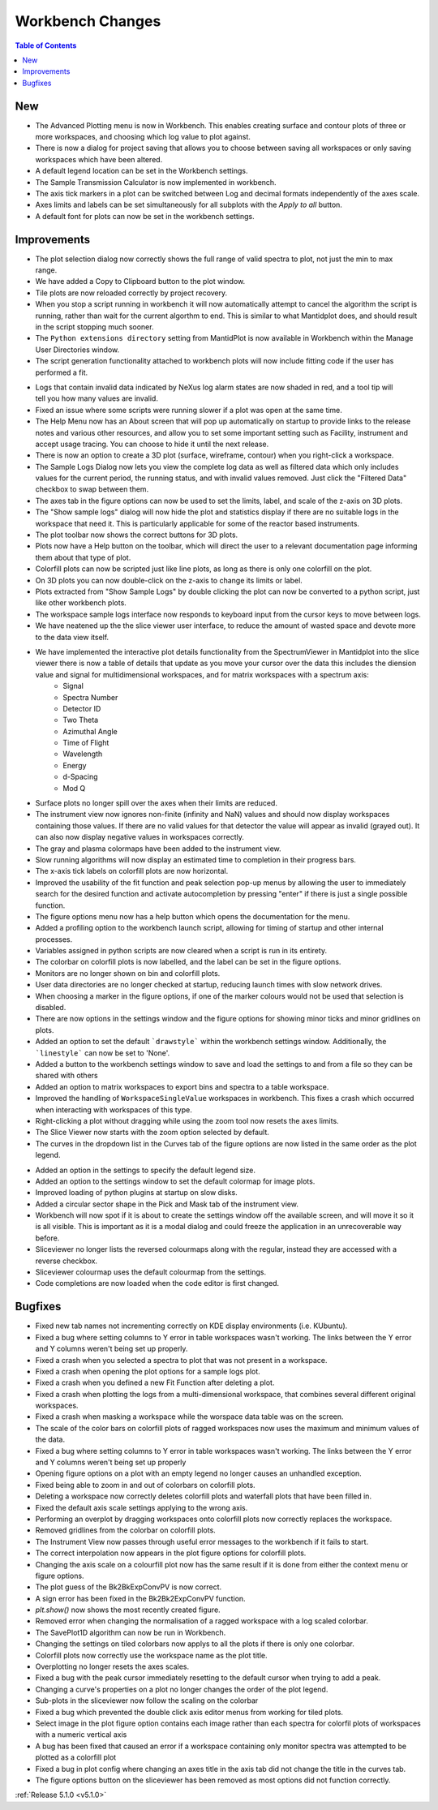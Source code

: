 =================
Workbench Changes
=================

.. contents:: Table of Contents
   :local:

New
###

- The Advanced Plotting menu is now in Workbench. This enables creating surface and contour plots of three or more workspaces, and choosing which log value to plot against.
- There is now a dialog for project saving that allows you to choose between saving all workspaces or only saving workspaces which have been altered.
- A default legend location can be set in the Workbench settings.
- The Sample Transmission Calculator is now implemented in workbench.
- The axis tick markers in a plot can be switched between Log and decimal formats independently of the axes scale.
- Axes limits and labels can be set simultaneously for all subplots with the `Apply to all` button.
- A default font for plots can now be set in the workbench settings.

Improvements
############

.. figure:: ../../images/Plot1DSelectionDialog5-1.png
   :align: right

- The plot selection dialog now correctly shows the full range of valid spectra to plot, not just the min to max range.
- We have added a Copy to Clipboard button to the plot window.
- Tile plots are now reloaded correctly by project recovery.
- When you stop a script running in workbench it will now automatically attempt to cancel the algorithm the script is running, rather than wait for the current algorthm to end.
  This is similar to what Mantidplot does, and should result in the script stopping much sooner.
- The ``Python extensions directory`` setting from MantidPlot is now available in Workbench within the Manage User Directories window.
- The script generation functionality attached to workbench plots will now include fitting code if the user has performed a fit.

.. figure:: ../../images/wb_invalid_log_shading.png
   :align: right

- Logs that contain invalid data indicated by NeXus log alarm states are now shaded in red, and a tool tip will tell you how many values are invalid.
- Fixed an issue where some scripts were running slower if a  plot was open at the same time.
- The Help Menu now has an About screen that will pop up automatically on startup to provide links to the release notes and various other resources, and allow you to set some important setting such as Facility, instrument and accept usage tracing.
  You can choose to hide it until the next release.
- There is now an option to create a 3D plot (surface, wireframe, contour) when you right-click a workspace.
- The Sample Logs Dialog now lets you view the complete log data as well as filtered data which only includes values for the current period, the running status, and with invalid values removed.  Just click the "Filtered Data" checkbox to swap between them.
- The axes tab in the figure options can now be used to set the limits, label, and scale of the z-axis on 3D plots.
- The "Show sample logs" dialog will now hide the plot and statistics display if there are no suitable logs in the workspace that need it.  This is particularly applicable for some of the reactor based instruments.
- The plot toolbar now shows the correct buttons for 3D plots.
- Plots now have a Help button on the toolbar, which will direct the user to a relevant documentation page informing them about that type of plot.
- Colorfill plots can now be scripted just like line plots, as long as there is only one colorfill on the plot.
- On 3D plots you can now double-click on the z-axis to change its limits or label.
- Plots extracted from "Show Sample Logs" by double clicking the plot can now be converted to a python script, just like other workbench plots.
- The workspace sample logs interface now responds to keyboard input from the cursor keys to move between logs.
- We have neatened up the the slice viewer user interface, to reduce the amount of wasted space and devote more to the data view itself.
- We have implemented the interactive  plot details functionality from the SpectrumViewer in Mantidplot into the slice viewer there is now a table of details that update as you move your cursor over the data this includes the diension value and signal for multidimensional workspaces, and for matrix workspaces with a spectrum axis:
   - Signal
   - Spectra Number
   - Detector ID
   - Two Theta
   - Azimuthal Angle
   - Time of Flight
   - Wavelength
   - Energy
   - d-Spacing
   - Mod Q
- Surface plots no longer spill over the axes when their limits are reduced.
- The instrument view now ignores non-finite (infinity and NaN) values and should now display workspaces containing those values.
  If there are no valid values for that detector the value will appear as invalid (grayed out).
  It can also now display negative values in workspaces correctly.
- The gray and plasma colormaps have been added to the instrument view.
- Slow running algorithms will now display an estimated time to completion in their progress bars.
- The x-axis tick labels on colorfill plots are now horizontal.
- Improved the usability of the fit function and peak selection pop-up menus by allowing the user to immediately search for the desired function and activate autocompletion by pressing "enter" if there is just a single possible function.
- The figure options menu now has a help button which opens the documentation for the menu.
- Added a profiling option to the workbench launch script, allowing for timing of startup and other internal processes.
- Variables assigned in python scripts are now cleared when a script is run in its entirety.
- The colorbar on colorfill plots is now labelled, and the label can be set in the figure options.
- Monitors are no longer shown on bin and colorfill plots.
- User data directories are no longer checked at startup, reducing launch times with slow network drives.
- When choosing a marker in the figure options, if one of the marker colours would not be used that selection is disabled.
- There are now options in the settings window and the figure options for showing minor ticks and minor gridlines on plots.
- Added an option to set the default ```drawstyle``` within the workbench settings window. Additionally, the ```linestyle``` can now be set to 'None'.
- Added a button to the workbench settings window to save and load the settings to and from a file so they can be shared with others
- Added an option to matrix workspaces to export bins and spectra to a table workspace.
- Improved the handling of ``WorkspaceSingleValue`` workspaces in workbench. This fixes a crash which occurred when interacting with workspaces of this type.
- Right-clicking a plot without dragging while using the zoom tool now resets the axes limits.
- The Slice Viewer now starts with the zoom option selected by default.
- The curves in the dropdown list in the Curves tab of the figure options are now listed in the same order as the plot legend.

.. figure:: ../../images/instrument_view_sector.png
   :align: right
   :width: 400px

- Added an option in the settings to specify the default legend size.
- Added an option to the settings window to set the default colormap for image plots.
- Improved loading of python plugins at startup on slow disks.
- Added a circular sector shape in the Pick and Mask tab of the instrument view.
- Workbench will now spot if it is about to create the settings window off the available screen, and will move it so it is all visible. This is important as it is a modal dialog and could freeze the application in an unrecoverable way before.
- Sliceviewer no longer lists the reversed colourmaps along with the regular, instead they are accessed with a reverse checkbox.
- Sliceviewer colourmap uses the default colourmap from the settings.
- Code completions are now loaded when the code editor is first changed.

Bugfixes
########

- Fixed new tab names not incrementing correctly on KDE display environments (i.e. KUbuntu).
- Fixed a bug where setting columns to Y error in table workspaces wasn't working. The links between the Y error and Y columns weren't being set up properly.
- Fixed a crash when you selected a spectra to plot that was not present in a workspace.
- Fixed a crash when opening the plot options for a sample logs plot.
- Fixed a crash when you defined a new Fit Function after deleting a plot.
- Fixed a crash when plotting the logs from a multi-dimensional workspace, that combines several different original workspaces.
- Fixed a crash when masking a workspace while the worspace data table was on the screen.
- The scale of the color bars on colorfill plots of ragged workspaces now uses the maximum and minimum values of the data.
- Fixed a bug where setting columns to Y error in table workspaces wasn't working. The links between the Y error and Y columns weren't being set up properly
- Opening figure options on a plot with an empty legend no longer causes an unhandled exception.
- Fixed being able to zoom in and out of colorbars on colorfill plots.
- Deleting a workspace now correctly deletes colorfill plots and waterfall plots that have been filled in.
- Fixed the default axis scale settings applying to the wrong axis.
- Performing an overplot by dragging workspaces onto colorfill plots now correctly replaces the workspace.
- Removed gridlines from the colorbar on colorfill plots.
- The Instrument View now passes through useful error messages to the workbench if it fails to start.
- The correct interpolation now appears in the plot figure options for colorfill plots.
- Changing the axis scale on a colourfill plot now has the same result if it is done from either the context menu or figure options.
- The plot guess of the Bk2BkExpConvPV is now correct.
- A sign error has been fixed in the Bk2Bk2ExpConvPV function.
- `plt.show()` now shows the most recently created figure.
- Removed error when changing the normalisation of a ragged workspace with a log scaled colorbar.
- The SavePlot1D algorithm can now be run in Workbench.
- Changing the settings on tiled colorbars now applys to all the plots if there is only one colorbar.
- Colorfill plots now correctly use the workspace name as the plot title.
- Overplotting no longer resets the axes scales.
- Fixed a bug with the peak cursor immediately resetting to the default cursor when trying to add a peak.
- Changing a curve's properties on a plot no longer changes the order of the plot legend.
- Sub-plots in the sliceviewer now follow the scaling on the colorbar
- Fixed a bug which prevented the double click axis editor menus from working for tiled plots.
- Select image in the plot figure option contains each image rather than each spectra for colorfil plots of workspaces with a numeric vertical axis
- A bug has been fixed that caused an error if a workspace containing only monitor spectra was attempted to be plotted as a colorfill plot
- Fixed a bug in plot config where changing an axes title in the axis tab did not change the title in the curves tab.
- The figure options button on the sliceviewer has been removed as most options did not function correctly.

:ref:`Release 5.1.0 <v5.1.0>`
